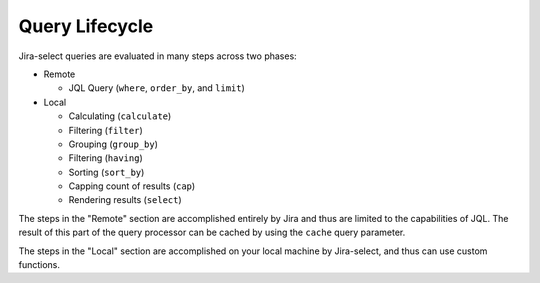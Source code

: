 Query Lifecycle
===============

.. mermaid::

   graph LR
     req([Request])
     req-->where
     subgraph Cacheable
       subgraph Remote
           where-->order_by
           order_by-->limit
       end
     end
     subgraph Local
       limit-->calculate
       calculate-->filt[filter]
       filt[filter]-->group_by
       group_by-->having
       having-->sort_by
       sort_by-->cap
       cap-->select
     end
     result([Display])
     select-->result

Jira-select queries are evaluated in many steps across two phases:

* Remote

  * JQL Query (``where``, ``order_by``, and ``limit``)

* Local

  * Calculating (``calculate``)
  * Filtering (``filter``)
  * Grouping (``group_by``)
  * Filtering (``having``)
  * Sorting (``sort_by``)
  * Capping count of results (``cap``)
  * Rendering results (``select``)

The steps in the "Remote" section are accomplished entirely by Jira
and thus are limited to the capabilities of JQL.
The result of this part of the query processor can be cached
by using the ``cache`` query parameter.

The steps in the "Local" section are accomplished on your local machine
by Jira-select, and thus can use custom functions.
